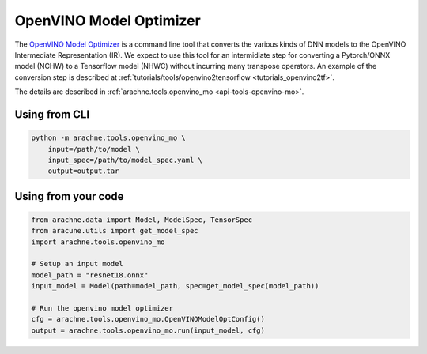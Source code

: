 OpenVINO Model Optimizer
========================
The `OpenVINO Model Optimizer <https://docs.openvino.ai/latest/openvino_docs_MO_DG_Deep_Learning_Model_Optimizer_DevGuide.html>`_ is a command line tool that converts the various kinds of DNN models to the OpenVINO Intermediate Representation (IR).
We expect to use this tool for an intermidiate step for converting a Pytorch/ONNX model (NCHW) to a Tensorflow model (NHWC) without incurring many transpose operators. An example of the conversion step is described at :ref:`tutorials/tools/openvino2tensorflow <tutorials_openvino2tf>`.

The details are described in :ref:`arachne.tools.openvino_mo <api-tools-openvino-mo>`.

Using from CLI
--------------

.. code:: bash

    python -m arachne.tools.openvino_mo \
        input=/path/to/model \
        input_spec=/path/to/model_spec.yaml \
        output=output.tar


Using from your code
----------------------

.. code:: python

    from arachne.data import Model, ModelSpec, TensorSpec
    from aracune.utils import get_model_spec
    import arachne.tools.openvino_mo

    # Setup an input model
    model_path = "resnet18.onnx"
    input_model = Model(path=model_path, spec=get_model_spec(model_path))

    # Run the openvino model optimizer
    cfg = arachne.tools.openvino_mo.OpenVINOModelOptConfig()
    output = arachne.tools.openvino_mo.run(input_model, cfg)